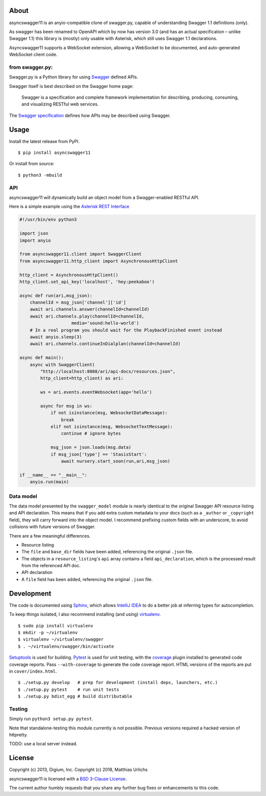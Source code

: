 About
-----

asyncswagger11 is an anyio-compatible clone of swagger.py, capable of
understanding Swagger 1.1 definitions (only).

As swagger has been renamed to OpenAPI which by now has version 3.0
(and has an actual specification – unlike Swagger 1.1) this library is
(mostly) only usable with Asterisk, which still uses Swagger 1.1
declarations.

Asyncswagger11 supports a WebSocket extension, allowing a WebSocket to
be documented, and auto-generated WebSocket client code.

from swagger.py:
================

Swagger.py is a Python library for using
`Swagger <https://developers.helloreverb.com/swagger/>`__ defined APIs.

Swagger itself is best described on the Swagger home page:

    Swagger is a specification and complete framework implementation for
    describing, producing, consuming, and visualizing RESTful web
    services.

The `Swagger
specification <https://github.com/wordnik/swagger-core/wiki>`__ defines
how APIs may be described using Swagger.

Usage
-----

Install the latest release from PyPI.

::

    $ pip install asyncswagger11

Or install from source:

::

    $ python3 -mbuild


API
===

asyncswagger11 will dynamically build an object model from a Swagger-enabled
RESTful API.

Here is a simple example using the `Asterisk REST
Interface <https://wiki.asterisk.org/wiki/display/AST/Asterisk+12+ARI>`__

.. code:: Python

    #!/usr/bin/env python3

    import json
    import anyio

    from asyncswagger11.client import SwaggerClient
    from asyncswagger11.http_client import AsynchronousHttpClient

    http_client = AsynchronousHttpClient()
    http_client.set_api_key('localhost', 'hey:peekaboo')

    async def run(ari,msg_json):
        channelId = msg_json['channel']['id']
        await ari.channels.answer(channelId=channelId)
        await ari.channels.play(channelId=channelId,
                        media='sound:hello-world')
        # In a real program you should wait for the PlaybackFinished event instead
        await anyio.sleep(3)
        await ari.channels.continueInDialplan(channelId=channelId)

    async def main():
        async with SwaggerClient(
            "http://localhost:8088/ari/api-docs/resources.json",
            http_client=http_client) as ari:

            ws = ari.events.eventWebsocket(app='hello')

            async for msg in ws:
                if not isinstance(msg, WebsocketDataMessage):
                    break
                elif not isinstance(msg, WebsocketTextMessage):
                    continue # ignore bytes

                msg_json = json.loads(msg.data)
                if msg_json['type'] == 'StasisStart':
                    await nursery.start_soon(run,ari,msg_json)

    if __name__ == "__main__":
        anyio.run(main)
   

Data model
==========

The data model presented by the ``swagger_model`` module is nearly
identical to the original Swagger API resource listing and API
declaration. This means that if you add extra custom metadata to your
docs (such as a ``_author`` or ``_copyright`` field), they will carry
forward into the object model. I recommend prefixing custom fields with
an underscore, to avoid collisions with future versions of Swagger.

There are a few meaningful differences.

-  Resource listing
-  The ``file`` and ``base_dir`` fields have been added, referencing the
   original ``.json`` file.
-  The objects in a ``resource_listing``'s ``api`` array contains a
   field ``api_declaration``, which is the processed result from the
   referenced API doc.
-  API declaration
-  A ``file`` field has been added, referencing the original ``.json``
   file.

Development
-----------

The code is documented using `Sphinx <http://sphinx-doc.org/>`__, which
allows `IntelliJ IDEA <http://confluence.jetbrains.net/display/PYH/>`__
to do a better job at inferring types for autocompletion.

To keep things isolated, I also recommend installing (and using)
`virtualenv <http://www.virtualenv.org/>`__.

::

    $ sudo pip install virtualenv
    $ mkdir -p ~/virtualenv
    $ virtualenv ~/virtualenv/swagger
    $ . ~/virtualenv/swagger/bin/activate

`Setuptools <http://pypi.python.org/pypi/setuptools>`__ is used for
building. `Pytest <http://pytest.readthedocs.org/en/latest/>`__ is used
for unit testing, with the `coverage
<http://nedbatchelder.com/code/coverage/>`__ plugin installed to
generated code coverage reports. Pass ``--with-coverage`` to generate
the code coverage report. HTML versions of the reports are put in
``cover/index.html``.

::

    $ ./setup.py develop   # prep for development (install deps, launchers, etc.)
    $ ./setup.py pytest    # run unit tests
    $ ./setup.py bdist_egg # build distributable


Testing
=======

Simply run ``python3 setup.py pytest``.

Note that standalone-testing this module currently is not possible.
Previous versions required a hacked version of httpretty.

TODO: use a local server instead.


License
-------

Copyright (c) 2013, Digium, Inc.
Copyright (c) 2018, Matthias Urlichs

asyncswagger11 is licensed with a `BSD 3-Clause
License <http://opensource.org/licenses/BSD-3-Clause>`__.

The current author humbly requests that you share any further bug fixes or
enhancements to this code.

